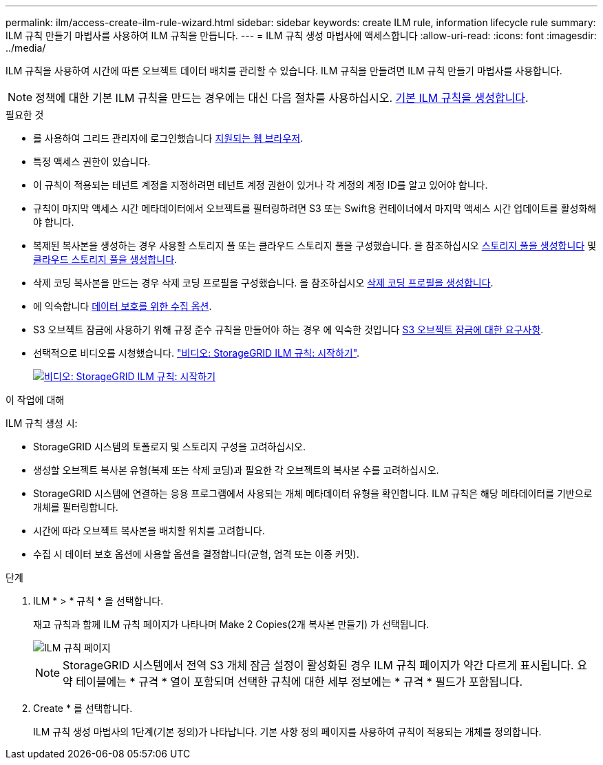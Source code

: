 ---
permalink: ilm/access-create-ilm-rule-wizard.html 
sidebar: sidebar 
keywords: create ILM rule, information lifecycle rule 
summary: ILM 규칙 만들기 마법사를 사용하여 ILM 규칙을 만듭니다. 
---
= ILM 규칙 생성 마법사에 액세스합니다
:allow-uri-read: 
:icons: font
:imagesdir: ../media/


[role="lead"]
ILM 규칙을 사용하여 시간에 따른 오브젝트 데이터 배치를 관리할 수 있습니다. ILM 규칙을 만들려면 ILM 규칙 만들기 마법사를 사용합니다.


NOTE: 정책에 대한 기본 ILM 규칙을 만드는 경우에는 대신 다음 절차를 사용하십시오. xref:creating-default-ilm-rule.adoc[기본 ILM 규칙을 생성합니다].

.필요한 것
* 를 사용하여 그리드 관리자에 로그인했습니다 xref:../admin/web-browser-requirements.adoc[지원되는 웹 브라우저].
* 특정 액세스 권한이 있습니다.
* 이 규칙이 적용되는 테넌트 계정을 지정하려면 테넌트 계정 권한이 있거나 각 계정의 계정 ID를 알고 있어야 합니다.
* 규칙이 마지막 액세스 시간 메타데이터에서 오브젝트를 필터링하려면 S3 또는 Swift용 컨테이너에서 마지막 액세스 시간 업데이트를 활성화해야 합니다.
* 복제된 복사본을 생성하는 경우 사용할 스토리지 풀 또는 클라우드 스토리지 풀을 구성했습니다. 을 참조하십시오 xref:creating-storage-pool.adoc[스토리지 풀을 생성합니다] 및 xref:creating-cloud-storage-pool.adoc[클라우드 스토리지 풀을 생성합니다].
* 삭제 코딩 복사본을 만드는 경우 삭제 코딩 프로필을 구성했습니다. 을 참조하십시오 xref:creating-erasure-coding-profile.adoc[삭제 코딩 프로필을 생성합니다].
* 에 익숙합니다 xref:data-protection-options-for-ingest.adoc[데이터 보호를 위한 수집 옵션].
* S3 오브젝트 잠금에 사용하기 위해 규정 준수 규칙을 만들어야 하는 경우 에 익숙한 것입니다 xref:requirements-for-s3-object-lock.adoc[S3 오브젝트 잠금에 대한 요구사항].
* 선택적으로 비디오를 시청했습니다. https://netapp.hosted.panopto.com/Panopto/Pages/Viewer.aspx?id=beffbe9b-e95e-4a90-9560-acc5013c93d8["비디오: StorageGRID ILM 규칙: 시작하기"^].
+
[link=https://netapp.hosted.panopto.com/Panopto/Pages/Viewer.aspx?id=beffbe9b-e95e-4a90-9560-acc5013c93d8]
image::../media/video-screenshot-ilm-rules.png[비디오: StorageGRID ILM 규칙: 시작하기]



.이 작업에 대해
ILM 규칙 생성 시:

* StorageGRID 시스템의 토폴로지 및 스토리지 구성을 고려하십시오.
* 생성할 오브젝트 복사본 유형(복제 또는 삭제 코딩)과 필요한 각 오브젝트의 복사본 수를 고려하십시오.
* StorageGRID 시스템에 연결하는 응용 프로그램에서 사용되는 개체 메타데이터 유형을 확인합니다. ILM 규칙은 해당 메타데이터를 기반으로 개체를 필터링합니다.
* 시간에 따라 오브젝트 복사본을 배치할 위치를 고려합니다.
* 수집 시 데이터 보호 옵션에 사용할 옵션을 결정합니다(균형, 엄격 또는 이중 커밋).


.단계
. ILM * > * 규칙 * 을 선택합니다.
+
재고 규칙과 함께 ILM 규칙 페이지가 나타나며 Make 2 Copies(2개 복사본 만들기) 가 선택됩니다.

+
image::../media/ilm_create_ilm_rule.png[ILM 규칙 페이지]

+

NOTE: StorageGRID 시스템에서 전역 S3 개체 잠금 설정이 활성화된 경우 ILM 규칙 페이지가 약간 다르게 표시됩니다. 요약 테이블에는 * 규격 * 열이 포함되며 선택한 규칙에 대한 세부 정보에는 * 규격 * 필드가 포함됩니다.

. Create * 를 선택합니다.
+
ILM 규칙 생성 마법사의 1단계(기본 정의)가 나타납니다. 기본 사항 정의 페이지를 사용하여 규칙이 적용되는 개체를 정의합니다.


